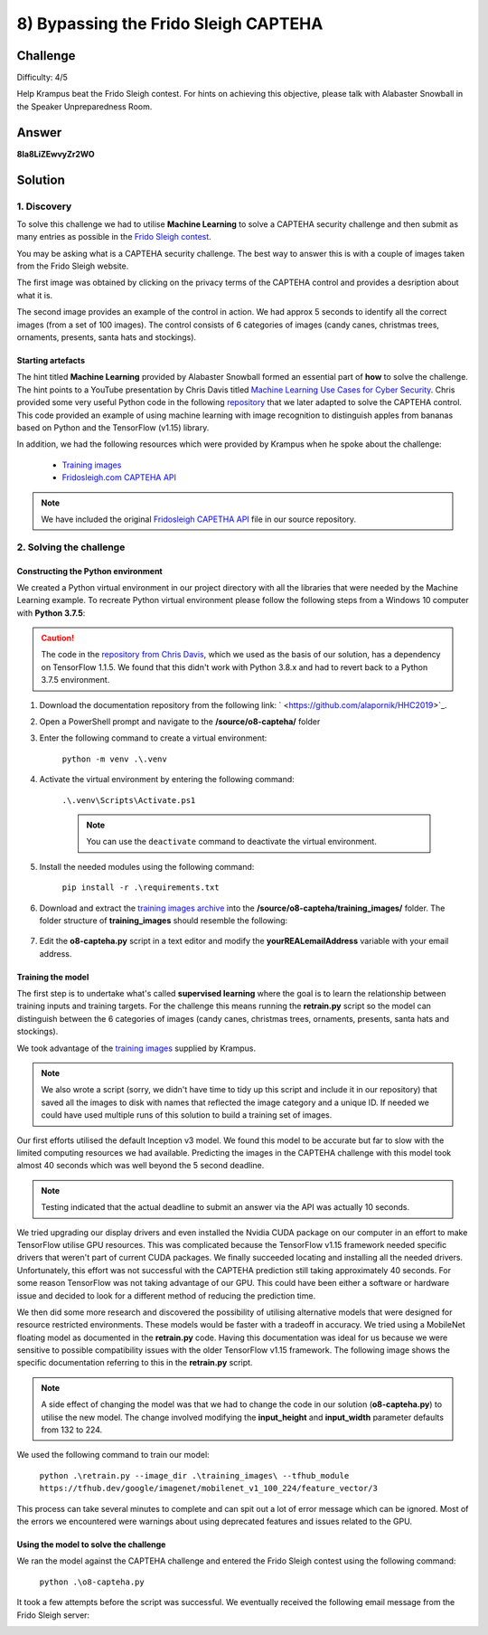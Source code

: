 8) Bypassing the Frido Sleigh CAPTEHA
=====================================
Challenge
---------
Difficulty: 4/5 

Help Krampus beat the Frido Sleigh contest. For hints on achieving this objective, please talk with Alabaster Snowball in the Speaker Unpreparedness Room.

Answer
------
**8Ia8LiZEwvyZr2WO**


Solution
--------
1. Discovery
^^^^^^^^^^^^
To solve this challenge we had to utilise **Machine Learning** to solve a CAPTEHA security challenge and then submit as many entries as possible in the `Frido Sleigh contest <https://fridosleigh.com/>`_. 

You may be asking what is a CAPTEHA security challenge. The best way to answer this is with a couple of images taken from the Frido Sleigh website.

The first image was obtained by clicking on the privacy terms of the CAPTEHA control and provides a desription about what it is.

.. image:: /images/o8-capteha.png

The second image provides an example of the control in action. We had approx 5 seconds to identify all the correct images (from a set of 100 images). The control consists of 6 categories of images (candy canes, christmas trees, ornaments, presents, santa hats and stockings).

.. image:: /images/o8-capteha-example.png

Starting artefacts
""""""""""""""""""
The hint titled **Machine Learning** provided by Alabaster Snowball formed an essential part of **how** to solve the challenge. The hint points to a YouTube presentation by Chris Davis titled `Machine Learning Use Cases for Cyber Security <https://youtu.be/jmVPLwjm_zs>`_. Chris provided some very useful Python code in the following `repository <https://github.com/chrisjd20/img_rec_tf_ml_demo>`_ that we later adapted to solve the CAPTEHA control. This code provided an example of using machine learning with image recognition to distinguish apples from bananas based on Python and the TensorFlow (v1.15) library.

In addition, we had the following resources which were provided by Krampus when he spoke about the challenge:

    * `Training images <https://downloads.elfu.org/capteha_images.tar.gz>`_
    * `Fridosleigh.com CAPTEHA API <https://downloads.elfu.org/capteha_api.py>`_

.. note::
    We have included the original `Fridosleigh CAPETHA API </source/o8-capteha/capteha_api.py>`_ file in our source repository.

2. Solving the challenge
^^^^^^^^^^^^^^^^^^^^^^^^
Constructing the Python environment
"""""""""""""""""""""""""""""""""""
We created a Python virtual environment in our project directory with all the libraries that were needed by the Machine Learning example. To recreate Python virtual environment please follow the following steps from a Windows 10 computer with **Python 3.7.5**:

.. caution::
    The code in the `repository from Chris Davis <https://github.com/chrisjd20/img_rec_tf_ml_demo>`_, which we used as the basis of our solution, has a dependency on TensorFlow 1.1.5. We found that this didn't work with Python 3.8.x and had to revert back to a Python 3.7.5 environment.

#. Download the documentation repository from the following link: ` <https://github.com/alapornik/HHC2019>`_. 

#. Open a PowerShell prompt and navigate to the **/source/o8-capteha/** folder 

#. Enter the following command to create a virtual environment:
    
    ``python -m venv .\.venv``

#. Activate the virtual environment by entering the following command:
    
    ``.\.venv\Scripts\Activate.ps1``

    .. note::
        You can use the ``deactivate`` command to deactivate the virtual environment. 

#. Install the needed modules using the following command:

    ``pip install -r .\requirements.txt``

#. Download and extract the `training images archive <https://downloads.elfu.org/capteha_images.tar.gz>`_ into the **/source/o8-capteha/training_images/** folder. The folder structure of **training_images** should resemble the following:

    .. image:: /images/o8-training_images.png

#. Edit the **o8-capteha.py** script in a text editor and modify the **yourREALemailAddress** variable with your email address. 

Training the model
""""""""""""""""""
The first step is to undertake what's called **supervised learning** where the goal is to learn the relationship between training inputs and training targets. For the challenge this means running the **retrain.py** script so the model can distinguish between the 6 categories of images (candy canes, christmas trees, ornaments, presents, santa hats and stockings).

We took advantage of the `training images <https://downloads.elfu.org/capteha_images.tar.gz>`_ supplied by Krampus.

.. note::
    We also wrote a script (sorry, we didn't have time to tidy up this script and include it in our repository) that saved all the images to disk with names that reflected the image category and a unique ID. If needed we could have used multiple runs of this solution to build a training set of images. 

Our first efforts utilised the default Inception v3 model. We found this model to be accurate but far to slow with the limited computing resources we had available. Predicting the images in the CAPTEHA challenge with this model took almost 40 seconds which was well beyond the 5 second deadline.

.. note::
    Testing indicated that the actual deadline to submit an answer via the API was actually 10 seconds. 

We tried upgrading our display drivers and even installed the Nvidia CUDA package on our computer in an effort to make TensorFlow utilise GPU resources. This was complicated because the TensorFlow v1.15 framework needed specific drivers that weren't part of current CUDA packages. We finally succeeded locating and installing all the needed drivers. Unfortunately, this effort was not successful with the CAPTEHA prediction still taking approximately 40 seconds. For some reason TensorFlow was not taking advantage of our GPU. This could have been either a software or hardware issue and decided to look for a different method of reducing the prediction time.

We then did some more research and discovered the possibility of utilising alternative models that were designed for resource restricted environments. These models would be faster with a tradeoff in accuracy. We tried using a MobileNet floating model as documented in the **retrain.py** code. Having this documentation was ideal for us because we were sensitive to possible compatibility issues with the older TensorFlow v1.15 framework. The following image shows the specific documentation referring to this in the **retrain.py** script.

.. image:: /images/o8-alternative-model.png

.. note::
    A side effect of changing the model was that we had to change the code in our solution (**o8-capteha.py**) to utilise the new model. The change involved modifying the **input_height** and **input_width** parameter defaults from 132 to 224.

    .. code-block:: python
        :emphasize-lines: 1

        def read_tensor_from_image_bytes(imagebytes, input_height=224, input_width=224, input_mean=0, input_std=255):
            image_reader = tf.image.decode_png( imagebytes, channels=3, name="png_reader")
            float_caster = tf.cast(image_reader, tf.float32)
            dims_expander = tf.expand_dims(float_caster, 0)
            resized = tf.image.resize_bilinear(dims_expander, [input_height, input_width])
            normalized = tf.divide(tf.subtract(resized, [input_mean]), [input_std])
            sess = tf.compat.v1.Session()
            result = sess.run(normalized)
            return result

We used the following command to train our model:

    ``python .\retrain.py --image_dir .\training_images\ --tfhub_module https://tfhub.dev/google/imagenet/mobilenet_v1_100_224/feature_vector/3``

This process can take several minutes to complete and can spit out a lot of error message which can be ignored. Most of the errors we encountered were warnings about using deprecated features and issues related to the GPU.

Using the model to solve the challenge
""""""""""""""""""""""""""""""""""""""
We ran the model against the CAPTEHA challenge and entered the Frido Sleigh contest using the following command:

    ``python .\o8-capteha.py``

It took a few attempts before the script was successful. We eventually received the following email message from the Frido Sleigh server:

.. image:: /images/o8-winning-entry.png

